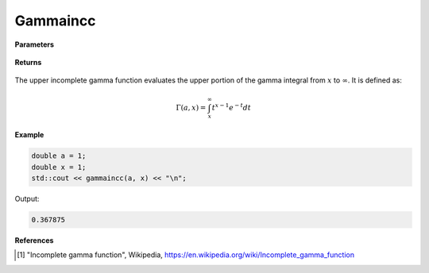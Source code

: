 
Gammaincc
=====

.. cpp:function:: constexpr double gammaincc(const double a, const double x) noexcept

   Evaluates the upper incomplete gamma function [1]_.

**Parameters**

    .. cpp:var:: const double a

        A real number.

    .. cpp:var:: const double x

        A real number.

**Returns**

    .. cpp:type:: double

        A real number. 

The upper incomplete gamma function evaluates the upper portion of the gamma integral from :math:`x` to :math:`\infty`. It is defined as:

.. math::
   \Gamma(a, x) = \int_{x}^{\infty} t^{x - 1}e^{-t}dt


**Example**

.. code-block:: cpp

   double a = 1;
   double x = 1; 
   std::cout << gammaincc(a, x) << "\n";

Output:

.. code-block:: cpp

   0.367875

**References**

.. [1] "Incomplete gamma function", Wikipedia,
        https://en.wikipedia.org/wiki/Incomplete_gamma_function